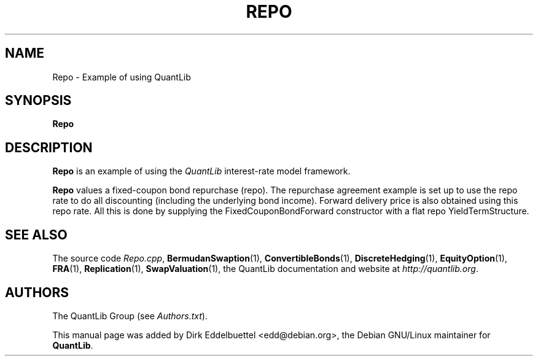 .\" Man page contributed by Dirk Eddelbuettel <edd@debian.org>
.\" and released under the Quantlib license
.TH REPO 1 "07 Jul 2006" QuantLib
.SH NAME
Repo - Example of using QuantLib
.SH SYNOPSIS
.B Repo
.SH DESCRIPTION
.PP
.B Repo
is an example of using the \fIQuantLib\fP interest-rate model framework.

.B Repo
values a fixed-coupon bond repurchase (repo). The repurchase agreement
example  is set up to use the repo rate to do all discounting
(including the underlying bond income). Forward delivery price is
also obtained using this repo rate. All this is done by supplying
the FixedCouponBondForward constructor with a flat repo
YieldTermStructure.

.SH SEE ALSO
The source code
.IR Repo.cpp ,
.BR BermudanSwaption (1),
.BR ConvertibleBonds (1),
.BR DiscreteHedging (1),
.BR EquityOption (1),
.BR FRA (1),
.BR Replication (1),
.BR SwapValuation (1),
the QuantLib documentation and website at
.IR http://quantlib.org .

.SH AUTHORS
The QuantLib Group (see
.IR Authors.txt ).

This manual page was added by Dirk Eddelbuettel
<edd@debian.org>, the Debian GNU/Linux maintainer for
.BR QuantLib .
